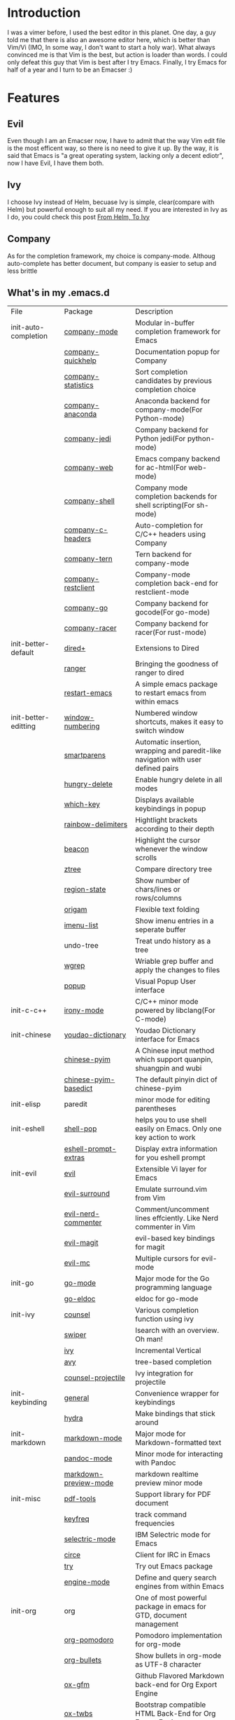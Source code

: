 * Introduction
  I was a vimer before, I used the best editor in this planet. One day, a guy
  told me that there is also an awesome editor here, which is better than Vim/Vi
  (IMO, In some way, I don't want to start a holy war). What always convinced me
  is that Vim is the best, but action is loader than words. I could only defeat
  this guy that Vim is best after I try Emacs. Finally, I try Emacs for half of
  a year and I turn to be an Emacser :)
* Features
** Evil
   Even though I am an Emacser now, I have to admit that the way Vim edit file
   is the most efficent way, so there is no need to give it up. By the way, it
   is said that Emacs is "a great operating system, lacking only a decent
   ediotr", now I have Evil, I have them both.
** Ivy
   I choose Ivy instead of Helm, becuase Ivy is simple, clear(compare with Helm)
   but powerful enough to suit all my need. If you are interested in Ivy as I
   do, you could check this post [[https://sam217pa.github.io/2016/09/13/from-helm-to-ivy/][From Helm, To Ivy]]
** Company
   As for the completion framework, my choice is company-mode. Althoug
   auto-complete has better document, but company is easier to setup and less
   brittle
** What's in my .emacs.d
   | File                 | Package                        | Description                                                                       |
   | init-auto-completion | [[http://company-mode.github.io/][company-mode]]                   | Modular in-buffer completion framework for Emacs                                  |
   |                      | [[https://github.com/expez/company-quickhelp][company-quickhelp]]              | Documentation popup for Company                                                   |
   |                      | [[https://github.com/company-mode/company-statistics][company-statistics]]             | Sort completion candidates by previous completion choice                          |
   |                      | [[https://github.com/proofit404/company-anaconda][company-anaconda]]               | Anaconda backend for company-mode(For Python-mode)                                |
   |                      | [[https://github.com/syohex/emacs-company-jedi][company-jedi]]                   | Company backend for Python jedi(For python-mode)                                  |
   |                      | [[https://github.com/osv/company-web][company-web]]                    | Emacs company backend for ac-html(For web-mode)                                   |
   |                      | [[https://github.com/Alexander-Miller/company-shell][company-shell]]                  | Company mode completion backends for shell scripting(For sh-mode)                 |
   |                      | [[https://github.com/randomphrase/company-c-headers][company-c-headers]]              | Auto-completion for C/C++ headers using Company                                   |
   |                      | [[https://github.com/proofit404/company-tern][company-tern]]                   | Tern backend for company-mode                                                     |
   |                      | [[https://github.com/iquiw/company-restclient][company-restclient]]             | Company-mode completion back-end for restclient-mode                              |
   |                      | [[https://github.com/nsf/gocode/tree/master/emacs-company][company-go]]                     | Company backend for gocode(For go-mode)                                           |
   |                      | [[https://github.com/emacs-pe/company-racer][company-racer]]                  | Company backend for racer(For rust-mode)                                          |
   | init-better-default  | [[https://www.emacswiki.org/emacs/dired+.el][dired+]]                         | Extensions to Dired                                                               |
   |                      | [[https://github.com/ralesi/ranger.el][ranger]]                         | Bringing the goodness of ranger to dired                                          |
   |                      | [[https://github.com/iqbalansari/restart-emacs][restart-emacs]]                  | A simple emacs package to restart emacs from within emacs                         |
   | init-better-editting | [[https://github.com/nschum/window-numbering.el][window-numbering]]               | Numbered window shortcuts, makes it easy to switch window                         |
   |                      | [[https://github.com/Fuco1/smartparens][smartparens]]                    | Automatic insertion, wrapping and paredit-like navigation with user defined pairs |
   |                      | [[https://github.com/nflath/hungry-delete][hungry-delete]]                  | Enable hungry delete in all modes                                                 |
   |                      | [[https://github.com/justbur/emacs-which-key][which-key]]                      | Displays available keybindings in popup                                           |
   |                      | [[https://github.com/Fanael/rainbow-delimiters][rainbow-delimiters]]             | Hightlight brackets according to their depth                                      |
   |                      | [[https://github.com/Malabarba/beacon][beacon]]                         | Highlight the cursor whenever the window scrolls                                  |
   |                      | [[https://github.com/fourier/ztree][ztree]]                          | Compare directory tree                                                            |
   |                      | [[https://github.com/xuchunyang/region-state.el][region-state]]                   | Show number of chars/lines or rows/columns                                        |
   |                      | [[https://github.com/gregsexton/origami.el][origam]]                         | Flexible text folding                                                             |
   |                      | [[https://github.com/bmag/imenu-list][imenu-list]]                     | Show imenu entries in a seperate buffer                                           |
   |                      | undo-tree                      | Treat undo history as a tree                                                      |
   |                      | [[https://github.com/mhayashi1120/Emacs-wgrep][wgrep]]                          | Wriable grep buffer and apply the changes to files                                |
   |                      | [[https://github.com/auto-complete/popup-el][popup]]                          | Visual Popup User interface                                                       |
   | init-c-c++           | [[https://github.com/Sarcasm/irony-mode][irony-mode]]                     | C/C++ minor mode powered by libclang(For C-mode)                                  |
   | init-chinese         | [[https://github.com/xuchunyang/youdao-dictionary.el][youdao-dictionary]]              | Youdao Dictionary interface for Emacs                                             |
   |                      | [[https://github.com/tumashu/chinese-pyim][chinese-pyim]]                   | A Chinese input method which support quanpin, shuangpin and wubi                  |
   |                      | [[https://github.com/tumashu/chinese-pyim-basedict][chinese-pyim-basedict]]          | The default pinyin dict of chinese-pyim                                           |
   | init-elisp           | paredit                        | minor mode for editing parentheses                                                |
   | init-eshell          | [[https://github.com/kyagi/shell-pop-el][shell-pop]]                      | helps you to use shell easily on Emacs. Only one key action to work               |
   |                      | [[https://github.com/hiddenlotus/eshell-prompt-extras][eshell-prompt-extras]]           | Display extra information for you eshell prompt                                   |
   | init-evil            | [[https://github.com/emacs-evil/evil][evil]]                           | Extensible Vi layer for Emacs                                                     |
   |                      | [[https://github.com/timcharper/evil-surround][evil-surround]]                  | Emulate surround.vim from Vim                                                     |
   |                      | [[https://github.com/redguardtoo/evil-nerd-commenter][evil-nerd-commenter]]            | Comment/uncomment lines effciently. Like Nerd commenter in Vim                    |
   |                      | [[https://github.com/emacs-evil/evil-magit][evil-magit]]                     | evil-based key bindings for magit                                                 |
   |                      | [[https://github.com/gabesoft/evil-mc][evil-mc]]                        | Multiple cursors for evil-mode                                                    |
   | init-go              | [[https://github.com/dominikh/go-mode.el][go-mode]]                        | Major mode for the Go programming language                                        |
   |                      | [[https://github.com/syohex/emacs-go-eldoc][go-eldoc]]                       | eldoc for go-mode                                                                 |
   | init-ivy             | [[https://github.com/abo-abo/swiper][counsel]]                        | Various completion function using ivy                                             |
   |                      | [[https://github.com/abo-abo/swiper][swiper]]                         | Isearch with an overview. Oh man!                                                 |
   |                      | [[https://github.com/abo-abo/swiper][ivy]]                            | Incremental Vertical                                                              |
   |                      | [[https://github.com/abo-abo/avy][avy]]                            | tree-based completion                                                             |
   |                      | [[https://github.com/ericdanan/counsel-projectile][counsel-projectile]]             | Ivy integration for projectile                                                    |
   | init-keybinding      | [[https://github.com/noctuid/general.el][general]]                        | Convenience wrapper for keybindings                                               |
   |                      | [[https://github.com/abo-abo/hydra][hydra]]                          | Make bindings that stick around                                                   |
   | init-markdown        | [[https://github.com/jrblevin/markdown-mode][markdown-mode]]                  | Major mode for Markdown-formatted text                                            |
   |                      | [[https://github.com/joostkremers/pandoc-mode][pandoc-mode]]                    | Minor mode for interacting with Pandoc                                            |
   |                      | [[https://github.com/ancane/markdown-preview-mode][markdown-preview-mode]]          | markdown realtime preview minor mode                                              |
   | init-misc            | [[https://github.com/politza/pdf-tools][pdf-tools]]                      | Support library for PDF document                                                  |
   |                      | [[https://github.com/dacap/keyfreq][keyfreq]]                        | track command frequencies                                                         |
   |                      | [[https://github.com/rbanffy/selectric-mode][selectric-mode]]                 | IBM Selectric mode for Emacs                                                      |
   |                      | [[https://github.com/jorgenschaefer/circe][circe]]                          | Client for IRC in Emacs                                                           |
   |                      | [[https://github.com/larstvei/Try][try]]                            | Try out Emacs package                                                             |
   |                      | [[https://github.com/hrs/engine-mode][engine-mode]]                    | Define and query search engines from within Emacs                                 |
   | init-org             | org                            | One of most powerful package in emacs for GTD, document management                |
   |                      | [[https://github.com/lolownia/org-pomodoro][org-pomodoro]]                   | Pomodoro implementation for org-mode                                              |
   |                      | [[https://github.com/emacsorphanage/org-bullets][org-bullets]]                    | Show bullets in org-mode as UTF-8 character                                       |
   |                      | [[https://github.com/larstvei/ox-gfm][ox-gfm]]                         | Github Flavored Markdown back-end for Org Export Engine                           |
   |                      | [[https://github.com/marsmining/ox-twbs][ox-twbs]]                        | Bootstrap compatible HTML Back-End for Org Export Engine                          |
   |                      | [[https://github.com/yjwen/org-reveal/tree/stable][ox-reveal]]                      | reveal.js Presentation Back-End for Org Export Engine                             |
   |                      | [[https://github.com/hniksic/emacs-htmlize][htmlize]]                        | Convert buffer text and decorations to HTML                                       |
   |                      | [[https://github.com/abo-abo/org-download][org-download]]                   | Image drap-and-drop for Emacs org-mode                                            |
   |                      | [[https://github.com/kelvinh/org-page][org-page]]                       | A static site generator based on org-mode                                         |
   | init-programming     | [[https://github.com/joaotavora/yasnippet][yasnippet]]                      | Yet another snippet extension for Emacs                                           |
   |                      | [[https://github.com/yoshiki/yaml-mode][yaml-mode]]                      | Major mode for editing YAML files                                                 |
   |                      | [[https://github.com/joshwnj/json-mode][json-mode]]                      | Major mode for editing JSON files                                                 |
   |                      | [[https://github.com/ajc/nginx-mode][nginx-mode]]                     | Major mode for editing nginx config files                                         |
   |                      | [[https://github.com/purcell/exec-path-from-shell][exec-path-from-shell]]           | Get environment variables such as $PATH from the shell                            |
   |                      | [[https://github.com/magnars/expand-region.el][expand-region]]                  | Increase selected region nu semantic units                                        |
   |                      | [[https://github.com/bbatsov/projectile][projectile]]                     | Manage and navigate projects in Emacs easily                                      |
   |                      | [[https://github.com/jacktasia/dumb-jump][dumb-jump]]                      | Jump to defintion for multiple languages without configuration                    |
   |                      | [[https://github.com/pashky/restclient.el][restclient]]                     | An interactive HTTP client for emacs                                              |
   |                      | [[https://github.com/anshulverma/projectile-speedbar][projectile-speedbar]]            | Projectile integration for speedbar                                               |
   |                      | [[https://github.com/wolray/symbol-overlay][symbol-overlay]]                 | Highlight symbols with keymap-enabled overlays                                    |
   | init-python          | [[https://github.com/proofit404/anaconda-mode][anaconda-mode]]                  | Code navidation, documentation lookup and completion for Python                   |
   |                      | [[https://github.com/jorgenschaefer/elpy][elpy]]                           | Emacs python development environment                                              |
   |                      | [[https://github.com/paetzke/py-autopep8.el][py-autopep8]]                    | Use autopep8 to beautify a python buffer                                          |
   |                      | [[https://github.com/paetzke/py-isort.el][py-isort]]                       | Use isort to sort the imports in a Python buffer                                  |
   |                      | [[https://github.com/jordonbiondo/column-enforce-mode][column-enfore-mode]]             | Highlight text that extends beyond a column                                       |
   |                      | [[https://github.com/porterjamesj/virtualenvwrapper.el][virtualenvwrapper]]              | A featureful virtualenv tool for Emacs                                            |
   | init-rust            | [[https://github.com/rust-lang/rust-mode][rust-mode]]                      | A major emacs mode for editing Rust source code                                   |
   |                      | [[https://github.com/racer-rust/emacs-racer][racer]]                          | code completion, goto-definition and docs browsing for Rust via racer             |
   | init-scheme          | [[https://github.com/jaor/geiser][geiser]]                         | Emacs and Scheme talk to each other                                               |
   | init-syntax-checking | [[https://github.com/flycheck/flycheck][flycheck]]                       | On-the-fly syntax checking                                                        |
   |                      | [[https://github.com/flycheck/flycheck-rust][flycheck-rust]]                  | Flycheck: Rust additions and Cargo support                                        |
   | init-ui              | [[https://github.com/m2ym/popwin-el][popwin]]                         | Popup Window Manager                                                              |
   |                      | [[https://github.com/alloy-d/color-theme-molokai][molokai-theme]]                  | molokai-theme with Emacs theme engine                                             |
   |                      | [[https://github.com/purcell/color-theme-sanityinc-tomorrow][color-theme-sanityinc-tomorrow]] | A version of Chris Kempson's various Tomorrow themes                              |
   |                      | [[https://github.com/bbatsov/zenburn-emacs][zenburn-theme]]                  | A low contrast color theme for Emacs                                              |
   |                      | [[https://github.com/Greduan/emacs-theme-gruvbox][gruvbox-theme]]                  | A retro-groove colour theme for Emacs                                             |
   |                      | [[https://github.com/TheBB/spaceline][spaceline]]                      | Modeline configuration library for powerline                                      |
   |                      | [[https://github.com/myrjola/diminish.el][diminish]]                       | Diminished modes are minor modes with no modeline display                         |
   | init-version-control | [[http://melpa.org/packages/magit-20170528.740.tar][magit]]                          | A git porcelain inside Emacs                                                      |
   |                      | [[https://github.com/pidu/git-timemachine][git-timemachine]]                | Walk through git revision of a file                                               |
   |                      | [[https://github.com/syohex/emacs-git-gutter][git-gutter]]                     | Port of Sublime Text plugin GitGutter                                             |
   | itit-web             | [[https://github.com/yasuyk/web-beautify][web-beautify]]                   | Format HTML,CSS and Javascript/Json                                               |
   |                      | [[https://github.com/fxbois/web-mode][web-mode]]                       | major mode for editing web templates                                              |
   |                      | [[https://github.com/mooz/js2-mode][js2-mode]]                       | Improved JavaScript editing mode                                                  |
   |                      | [[https://github.com/abicky/nodejs-repl.el][nodejs-repl]]                    | Run Node.js REPL                                                                  |
   |                      | [[https://github.com/magnars/js2-refactor.el][js2-refactor]]                   | A JavaScript refactoring library for Emacs                                        |
   |                      | [[https://github.com/ScottyB/ac-js2][ac-js2]]                         | Auto-complete source for js2-mode, with navigation                                |
   |                      | [[https://github.com/skeeto/skewer-mode][skewer-mode]]                    | live browser Javascript, Css, and HTML interaction                                |
   |                      | [[https://github.com/smihica/emmet-mode][emmet-mode]]                     | Unofficial Emmet's support for emacs                                              |
   |                      | [[https://github.com/CodeFalling/vue-mode][vue-mode]]                       | Major mode for vue component based on web-mode and mmm-mode                       |
   
* ScreenShot
** startup
   [[./images/startup.png]]
** org-mode 
   [[./images/org-mode.png]]
** completion
   [[./images/python.png]]
** swiper
   [[./images/swiper.png]]
** ripgreg
   [[./images/rg.png]]
** various window
   [[./images/various_window.png]]
